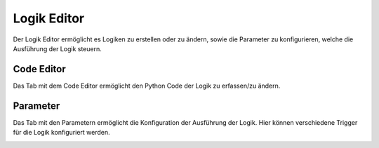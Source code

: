 
.. index:: Logiken; Editor

============
Logik Editor
============

Der Logik Editor ermöglicht es Logiken zu erstellen oder zu ändern, sowie die Parameter zu konfigurieren, welche die
Ausführung der Logik steuern.


Code Editor
===========

Das Tab mit dem Code Editor ermöglicht den Python Code der Logik zu erfassen/zu ändern.

.. image:: assets/logics-codeeditor.jpg
   :class: screenshot


Parameter
=========

Das Tab mit den Parametern ermöglicht die Konfiguration der Ausführung der Logik. Hier können verschiedene Trigger
für die Logik konfiguriert werden.

.. image:: assets/logics-parametereditor.jpg
   :class: screenshot

